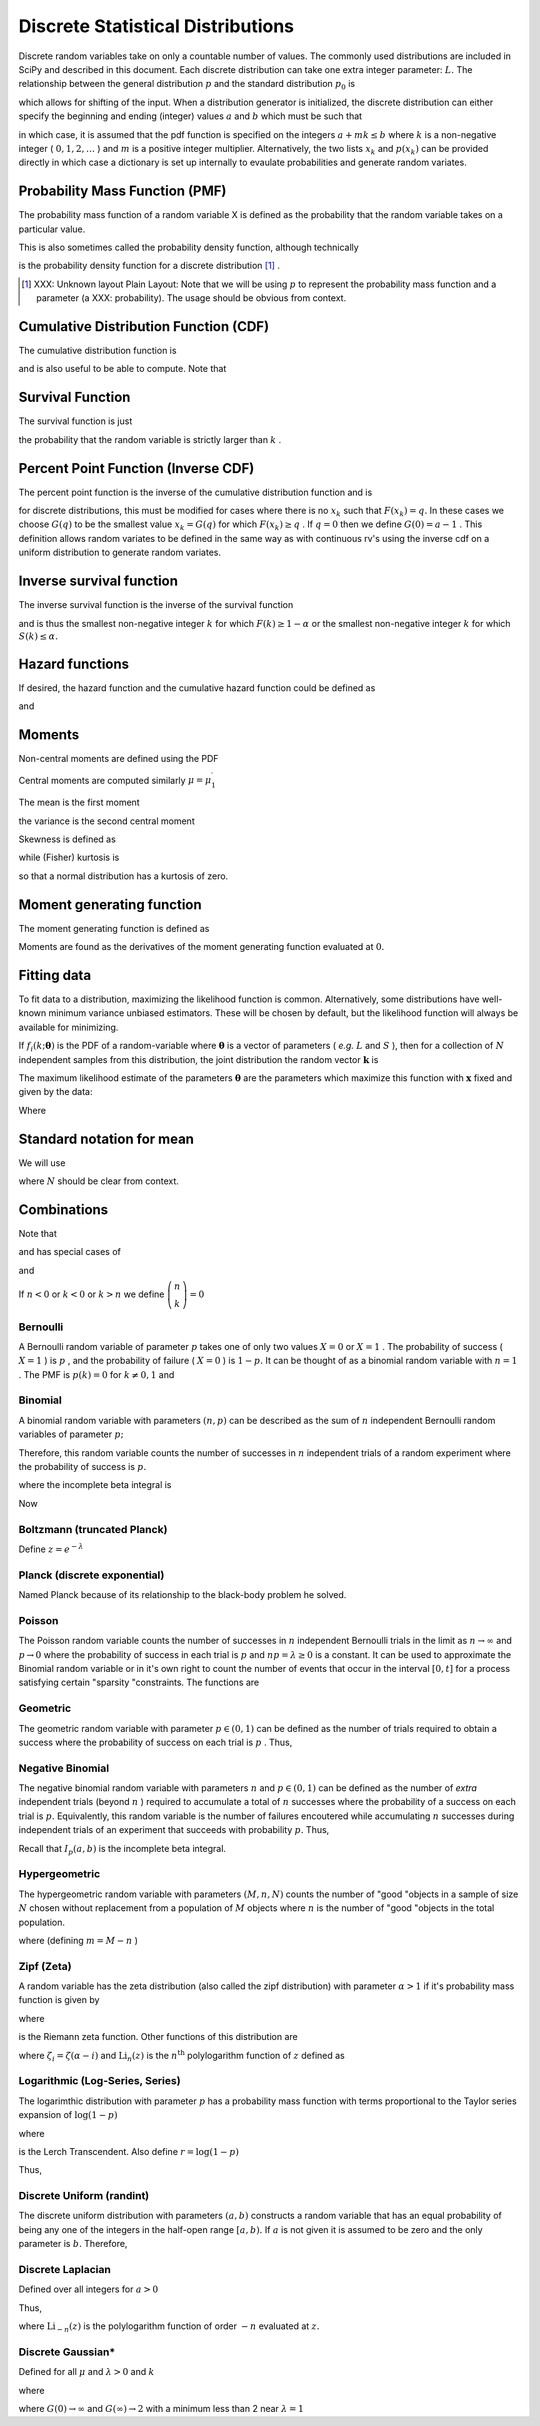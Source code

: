 .. _discrete-random-variables:


==================================
Discrete Statistical Distributions
==================================

Discrete random variables take on only a countable number of values.
The commonly used distributions are included in SciPy and described in
this document. Each discrete distribution can take one extra integer
parameter: :math:`L.` The relationship between the general distribution
:math:`p` and the standard distribution :math:`p_{0}` is

.. math::
   :nowrap:

    \[ p\left(x\right)=p_{0}\left(x-L\right)\]

which allows for shifting of the input. When a distribution generator
is initialized, the discrete distribution can either specify the
beginning and ending (integer) values :math:`a` and :math:`b` which must be such that

.. math::
   :nowrap:

    \[ p_{0}\left(x\right)=0\quad x<a\textrm{ or }x>b\]

in which case, it is assumed that the pdf function is specified on the
integers :math:`a+mk\leq b` where :math:`k` is a non-negative integer ( :math:`0,1,2,\ldots` ) and :math:`m` is a positive integer multiplier. Alternatively, the two lists :math:`x_{k}` and :math:`p\left(x_{k}\right)` can be provided directly in which case a dictionary is set up
internally to evaulate probabilities and generate random variates.


Probability Mass Function (PMF)
-------------------------------

The probability mass function of a random variable X is defined as the
probability that the random variable takes on a particular value.

.. math::
   :nowrap:

    \[ p\left(x_{k}\right)=P\left[X=x_{k}\right]\]

This is also sometimes called the probability density function,
although technically

.. math::
   :nowrap:

    \[ f\left(x\right)=\sum_{k}p\left(x_{k}\right)\delta\left(x-x_{k}\right)\]

is the probability density function for a discrete distribution [#]_ .



.. [#]
    XXX: Unknown layout Plain Layout: Note that we will be using :math:`p` to represent the probability mass function and a parameter (a
    XXX: probability). The usage should be obvious from context.



Cumulative Distribution Function (CDF)
--------------------------------------

The cumulative distribution function is

.. math::
   :nowrap:

    \[ F\left(x\right)=P\left[X\leq x\right]=\sum_{x_{k}\leq x}p\left(x_{k}\right)\]

and is also useful to be able to compute. Note that

.. math::
   :nowrap:

    \[ F\left(x_{k}\right)-F\left(x_{k-1}\right)=p\left(x_{k}\right)\]




Survival Function
-----------------

The survival function is just

.. math::
   :nowrap:

    \[ S\left(x\right)=1-F\left(x\right)=P\left[X>k\right]\]

the probability that the random variable is strictly larger than :math:`k` .

.. _discrete-ppf:

Percent Point Function (Inverse CDF)
------------------------------------

The percent point function is the inverse of the cumulative
distribution function and is

.. math::
   :nowrap:

    \[ G\left(q\right)=F^{-1}\left(q\right)\]

for discrete distributions, this must be modified for cases where
there is no :math:`x_{k}` such that :math:`F\left(x_{k}\right)=q.` In these cases we choose :math:`G\left(q\right)` to be the smallest value :math:`x_{k}=G\left(q\right)` for which :math:`F\left(x_{k}\right)\geq q` . If :math:`q=0` then we define :math:`G\left(0\right)=a-1` . This definition allows random variates to be defined in the same way
as with continuous rv's using the inverse cdf on a uniform
distribution to generate random variates.


Inverse survival function
-------------------------

The inverse survival function is the inverse of the survival function

.. math::
   :nowrap:

    \[ Z\left(\alpha\right)=S^{-1}\left(\alpha\right)=G\left(1-\alpha\right)\]

and is thus the smallest non-negative integer :math:`k` for which :math:`F\left(k\right)\geq1-\alpha` or the smallest non-negative integer :math:`k` for which :math:`S\left(k\right)\leq\alpha.`


Hazard functions
----------------

If desired, the hazard function and the cumulative hazard function
could be defined as

.. math::
   :nowrap:

    \[ h\left(x_{k}\right)=\frac{p\left(x_{k}\right)}{1-F\left(x_{k}\right)}\]

and

.. math::
   :nowrap:

    \[ H\left(x\right)=\sum_{x_{k}\leq x}h\left(x_{k}\right)=\sum_{x_{k}\leq x}\frac{F\left(x_{k}\right)-F\left(x_{k-1}\right)}{1-F\left(x_{k}\right)}.\]




Moments
-------

Non-central moments are defined using the PDF

.. math::
   :nowrap:

    \[ \mu_{m}^{\prime}=E\left[X^{m}\right]=\sum_{k}x_{k}^{m}p\left(x_{k}\right).\]

Central moments are computed similarly :math:`\mu=\mu_{1}^{\prime}`

.. math::
   :nowrap:

    \begin{eqnarray*} \mu_{m}=E\left[\left(X-\mu\right)^{m}\right] & = & \sum_{k}\left(x_{k}-\mu\right)^{m}p\left(x_{k}\right)\\  & = & \sum_{k=0}^{m}\left(-1\right)^{m-k}\left(\begin{array}{c} m\\ k\end{array}\right)\mu^{m-k}\mu_{k}^{\prime}\end{eqnarray*}

The mean is the first moment

.. math::
   :nowrap:

    \[ \mu=\mu_{1}^{\prime}=E\left[X\right]=\sum_{k}x_{k}p\left(x_{k}\right)\]

the variance is the second central moment

.. math::
   :nowrap:

    \[ \mu_{2}=E\left[\left(X-\mu\right)^{2}\right]=\sum_{x_{k}}x_{k}^{2}p\left(x_{k}\right)-\mu^{2}.\]

Skewness is defined as

.. math::
   :nowrap:

    \[ \gamma_{1}=\frac{\mu_{3}}{\mu_{2}^{3/2}}\]

while (Fisher) kurtosis is

.. math::
   :nowrap:

    \[ \gamma_{2}=\frac{\mu_{4}}{\mu_{2}^{2}}-3,\]

so that a normal distribution has a kurtosis of zero.


Moment generating function
--------------------------

The moment generating function is defined as

.. math::
   :nowrap:

    \[ M_{X}\left(t\right)=E\left[e^{Xt}\right]=\sum_{x_{k}}e^{x_{k}t}p\left(x_{k}\right)\]

Moments are found as the derivatives of the moment generating function
evaluated at :math:`0.`


Fitting data
------------

To fit data to a distribution, maximizing the likelihood function is
common. Alternatively, some distributions have well-known minimum
variance unbiased estimators. These will be chosen by default, but the
likelihood function will always be available for minimizing.

If :math:`f_{i}\left(k;\boldsymbol{\theta}\right)` is the PDF of a random-variable where :math:`\boldsymbol{\theta}` is a vector of parameters ( *e.g.* :math:`L` and :math:`S` ), then for a collection of :math:`N` independent samples from this distribution, the joint distribution the
random vector :math:`\mathbf{k}` is

.. math::
   :nowrap:

    \[ f\left(\mathbf{k};\boldsymbol{\theta}\right)=\prod_{i=1}^{N}f_{i}\left(k_{i};\boldsymbol{\theta}\right).\]

The maximum likelihood estimate of the parameters :math:`\boldsymbol{\theta}` are the parameters which maximize this function with :math:`\mathbf{x}` fixed and given by the data:

.. math::
   :nowrap:

    \begin{eqnarray*} \hat{\boldsymbol{\theta}} & = & \arg\max_{\boldsymbol{\theta}}f\left(\mathbf{k};\boldsymbol{\theta}\right)\\  & = & \arg\min_{\boldsymbol{\theta}}l_{\mathbf{k}}\left(\boldsymbol{\theta}\right).\end{eqnarray*}

Where

.. math::
   :nowrap:

    \begin{eqnarray*} l_{\mathbf{k}}\left(\boldsymbol{\theta}\right) & = & -\sum_{i=1}^{N}\log f\left(k_{i};\boldsymbol{\theta}\right)\\  & = & -N\overline{\log f\left(k_{i};\boldsymbol{\theta}\right)}\end{eqnarray*}




Standard notation for mean
--------------------------

We will use

.. math::
   :nowrap:

    \[ \overline{y\left(\mathbf{x}\right)}=\frac{1}{N}\sum_{i=1}^{N}y\left(x_{i}\right)\]

where :math:`N` should be clear from context.


Combinations
------------

Note that

.. math::
   :nowrap:

    \[ k!=k\cdot\left(k-1\right)\cdot\left(k-2\right)\cdot\cdots\cdot1=\Gamma\left(k+1\right)\]

and has special cases of

.. math::
   :nowrap:

    \begin{eqnarray*} 0! & \equiv & 1\\ k! & \equiv & 0\quad k<0\end{eqnarray*}

and

.. math::
   :nowrap:

    \[ \left(\begin{array}{c} n\\ k\end{array}\right)=\frac{n!}{\left(n-k\right)!k!}.\]

If :math:`n<0` or :math:`k<0` or :math:`k>n` we define :math:`\left(\begin{array}{c} n\\ k\end{array}\right)=0`


Bernoulli
=========

A Bernoulli random variable of parameter :math:`p` takes one of only two values :math:`X=0` or :math:`X=1` . The probability of success ( :math:`X=1` ) is :math:`p` , and the probability of failure ( :math:`X=0` ) is :math:`1-p.` It can be thought of as a binomial random variable with :math:`n=1` . The PMF is :math:`p\left(k\right)=0` for :math:`k\neq0,1` and

.. math::
   :nowrap:

    \begin{eqnarray*} p\left(k;p\right) & = & \begin{cases} 1-p & k=0\\ p & k=1\end{cases}\\ F\left(x;p\right) & = & \begin{cases} 0 & x<0\\ 1-p & 0\le x<1\\ 1 & 1\leq x\end{cases}\\ G\left(q;p\right) & = & \begin{cases} 0 & 0\leq q<1-p\\ 1 & 1-p\leq q\leq1\end{cases}\\ \mu & = & p\\ \mu_{2} & = & p\left(1-p\right)\\ \gamma_{3} & = & \frac{1-2p}{\sqrt{p\left(1-p\right)}}\\ \gamma_{4} & = & \frac{1-6p\left(1-p\right)}{p\left(1-p\right)}\end{eqnarray*}





.. math::
   :nowrap:

    \[ M\left(t\right)=1-p\left(1-e^{t}\right)\]





.. math::
   :nowrap:

    \[ \mu_{m}^{\prime}=p\]





.. math::
   :nowrap:

    \[ h\left[X\right]=p\log p+\left(1-p\right)\log\left(1-p\right)\]




Binomial
========

A binomial random variable with parameters :math:`\left(n,p\right)` can be described as the sum of :math:`n` independent Bernoulli random variables of parameter :math:`p;`

.. math::
   :nowrap:

    \[ Y=\sum_{i=1}^{n}X_{i}.\]

Therefore, this random variable counts the number of successes in :math:`n` independent trials of a random experiment where the probability of
success is :math:`p.`

.. math::
   :nowrap:

    \begin{eqnarray*} p\left(k;n,p\right) & = & \left(\begin{array}{c} n\\ k\end{array}\right)p^{k}\left(1-p\right)^{n-k}\,\, k\in\left\{ 0,1,\ldots n\right\} ,\\ F\left(x;n,p\right) & = & \sum_{k\leq x}\left(\begin{array}{c} n\\ k\end{array}\right)p^{k}\left(1-p\right)^{n-k}=I_{1-p}\left(n-\left\lfloor x\right\rfloor ,\left\lfloor x\right\rfloor +1\right)\quad x\geq0\end{eqnarray*}

where the incomplete beta integral is

.. math::
   :nowrap:

    \[ I_{x}\left(a,b\right)=\frac{\Gamma\left(a+b\right)}{\Gamma\left(a\right)\Gamma\left(b\right)}\int_{0}^{x}t^{a-1}\left(1-t\right)^{b-1}dt.\]

Now

.. math::
   :nowrap:

    \begin{eqnarray*} \mu & = & np\\ \mu_{2} & = & np\left(1-p\right)\\ \gamma_{1} & = & \frac{1-2p}{\sqrt{np\left(1-p\right)}}\\ \gamma_{2} & = & \frac{1-6p\left(1-p\right)}{np\left(1-p\right)}.\end{eqnarray*}



.. math::
   :nowrap:

    \[ M\left(t\right)=\left[1-p\left(1-e^{t}\right)\right]^{n}\]




Boltzmann (truncated Planck)
============================



.. math::
   :nowrap:

    \begin{eqnarray*} p\left(k;N,\lambda\right) & = & \frac{1-e^{-\lambda}}{1-e^{-\lambda N}}\exp\left(-\lambda k\right)\quad k\in\left\{ 0,1,\ldots,N-1\right\} \\ F\left(x;N,\lambda\right) & = & \left\{ \begin{array}{cc} 0 & x<0\\ \frac{1-\exp\left[-\lambda\left(\left\lfloor x\right\rfloor +1\right)\right]}{1-\exp\left(-\lambda N\right)} & 0\leq x\leq N-1\\ 1 & x\geq N-1\end{array}\right.\\ G\left(q,\lambda\right) & = & \left\lceil -\frac{1}{\lambda}\log\left[1-q\left(1-e^{-\lambda N}\right)\right]-1\right\rceil \end{eqnarray*}

Define :math:`z=e^{-\lambda}`

.. math::
   :nowrap:

    \begin{eqnarray*} \mu & = & \frac{z}{1-z}-\frac{Nz^{N}}{1-z^{N}}\\ \mu_{2} & = & \frac{z}{\left(1-z\right)^{2}}-\frac{N^{2}z^{N}}{\left(1-z^{N}\right)^{2}}\\ \gamma_{1} & = & \frac{z\left(1+z\right)\left(\frac{1-z^{N}}{1-z}\right)^{3}-N^{3}z^{N}\left(1+z^{N}\right)}{\left[z\left(\frac{1-z^{N}}{1-z}\right)^{2}-N^{2}z^{N}\right]^{3/2}}\\ \gamma_{2} & = & \frac{z\left(1+4z+z^{2}\right)\left(\frac{1-z^{N}}{1-z}\right)^{4}-N^{4}z^{N}\left(1+4z^{N}+z^{2N}\right)}{\left[z\left(\frac{1-z^{N}}{1-z}\right)^{2}-N^{2}z^{N}\right]^{2}}\end{eqnarray*}



.. math::
   :nowrap:

    \[ M\left(t\right)=\frac{1-e^{N\left(t-\lambda\right)}}{1-e^{t-\lambda}}\frac{1-e^{-\lambda}}{1-e^{-\lambda N}}\]




Planck (discrete exponential)
=============================

Named Planck because of its relationship to the black-body problem he
solved.



.. math::
   :nowrap:

    \begin{eqnarray*} p\left(k;\lambda\right) & = & \left(1-e^{-\lambda}\right)e^{-\lambda k}\quad k\lambda\geq0\\ F\left(x;\lambda\right) & = & 1-e^{-\lambda\left(\left\lfloor x\right\rfloor +1\right)}\quad x\lambda\geq0\\ G\left(q;\lambda\right) & = & \left\lceil -\frac{1}{\lambda}\log\left[1-q\right]-1\right\rceil .\end{eqnarray*}



.. math::
   :nowrap:

    \begin{eqnarray*} \mu & = & \frac{1}{e^{\lambda}-1}\\ \mu_{2} & = & \frac{e^{-\lambda}}{\left(1-e^{-\lambda}\right)^{2}}\\ \gamma_{1} & = & 2\cosh\left(\frac{\lambda}{2}\right)\\ \gamma_{2} & = & 4+2\cosh\left(\lambda\right)\end{eqnarray*}





.. math::
   :nowrap:

    \[ M\left(t\right)=\frac{1-e^{-\lambda}}{1-e^{t-\lambda}}\]



.. math::
   :nowrap:

    \[ h\left[X\right]=\frac{\lambda e^{-\lambda}}{1-e^{-\lambda}}-\log\left(1-e^{-\lambda}\right)\]




Poisson
=======

The Poisson random variable counts the number of successes in :math:`n` independent Bernoulli trials in the limit as :math:`n\rightarrow\infty` and :math:`p\rightarrow0` where the probability of success in each trial is :math:`p` and :math:`np=\lambda\geq0` is a constant. It can be used to approximate the Binomial random
variable or in it's own right to count the number of events that occur
in the interval :math:`\left[0,t\right]` for a process satisfying certain "sparsity "constraints. The functions are

.. math::
   :nowrap:

    \begin{eqnarray*} p\left(k;\lambda\right) & = & e^{-\lambda}\frac{\lambda^{k}}{k!}\quad k\geq0,\\ F\left(x;\lambda\right) & = & \sum_{n=0}^{\left\lfloor x\right\rfloor }e^{-\lambda}\frac{\lambda^{n}}{n!}=\frac{1}{\Gamma\left(\left\lfloor x\right\rfloor +1\right)}\int_{\lambda}^{\infty}t^{\left\lfloor x\right\rfloor }e^{-t}dt,\\ \mu & = & \lambda\\ \mu_{2} & = & \lambda\\ \gamma_{1} & = & \frac{1}{\sqrt{\lambda}}\\ \gamma_{2} & = & \frac{1}{\lambda}.\end{eqnarray*}





.. math::
   :nowrap:

    \[ M\left(t\right)=\exp\left[\lambda\left(e^{t}-1\right)\right].\]




Geometric
=========

The geometric random variable with parameter :math:`p\in\left(0,1\right)` can be defined as the number of trials required to obtain a success
where the probability of success on each trial is :math:`p` . Thus,

.. math::
   :nowrap:

    \begin{eqnarray*} p\left(k;p\right) & = & \left(1-p\right)^{k-1}p\quad k\geq1\\ F\left(x;p\right) & = & 1-\left(1-p\right)^{\left\lfloor x\right\rfloor }\quad x\geq1\\ G\left(q;p\right) & = & \left\lceil \frac{\log\left(1-q\right)}{\log\left(1-p\right)}\right\rceil \\ \mu & = & \frac{1}{p}\\ \mu_{2} & = & \frac{1-p}{p^{2}}\\ \gamma_{1} & = & \frac{2-p}{\sqrt{1-p}}\\ \gamma_{2} & = & \frac{p^{2}-6p+6}{1-p}.\end{eqnarray*}





.. math::
   :nowrap:

    \begin{eqnarray*} M\left(t\right) & = & \frac{p}{e^{-t}-\left(1-p\right)}\end{eqnarray*}




Negative Binomial
=================

The negative binomial random variable with parameters :math:`n` and :math:`p\in\left(0,1\right)` can be defined as the number of *extra* independent trials (beyond :math:`n` ) required to accumulate a total of :math:`n` successes where the probability of a success on each trial is :math:`p.` Equivalently, this random variable is the number of failures
encoutered while accumulating :math:`n` successes during independent trials of an experiment that succeeds
with probability :math:`p.` Thus,

.. math::
   :nowrap:

    \begin{eqnarray*} p\left(k;n,p\right) & = & \left(\begin{array}{c} k+n-1\\ n-1\end{array}\right)p^{n}\left(1-p\right)^{k}\quad k\geq0\\ F\left(x;n,p\right) & = & \sum_{i=0}^{\left\lfloor x\right\rfloor }\left(\begin{array}{c} i+n-1\\ i\end{array}\right)p^{n}\left(1-p\right)^{i}\quad x\geq0\\  & = & I_{p}\left(n,\left\lfloor x\right\rfloor +1\right)\quad x\geq0\\ \mu & = & n\frac{1-p}{p}\\ \mu_{2} & = & n\frac{1-p}{p^{2}}\\ \gamma_{1} & = & \frac{2-p}{\sqrt{n\left(1-p\right)}}\\ \gamma_{2} & = & \frac{p^{2}+6\left(1-p\right)}{n\left(1-p\right)}.\end{eqnarray*}

Recall that :math:`I_{p}\left(a,b\right)` is the incomplete beta integral.


Hypergeometric
==============

The hypergeometric random variable with parameters :math:`\left(M,n,N\right)` counts the number of "good "objects in a sample of size :math:`N` chosen without replacement from a population of :math:`M` objects where :math:`n` is the number of "good "objects in the total population.

.. math::
   :nowrap:

    \begin{eqnarray*} p\left(k;N,n,M\right) & = & \frac{\left(\begin{array}{c} n\\ k\end{array}\right)\left(\begin{array}{c} M-n\\ N-k\end{array}\right)}{\left(\begin{array}{c} M\\ N\end{array}\right)}\quad N-\left(M-n\right)\leq k\leq\min\left(n,N\right)\\ F\left(x;N,n,M\right) & = & \sum_{k=0}^{\left\lfloor x\right\rfloor }\frac{\left(\begin{array}{c} m\\ k\end{array}\right)\left(\begin{array}{c} N-m\\ n-k\end{array}\right)}{\left(\begin{array}{c} N\\ n\end{array}\right)},\\ \mu & = & \frac{nN}{M}\\ \mu_{2} & = & \frac{nN\left(M-n\right)\left(M-N\right)}{M^{2}\left(M-1\right)}\\ \gamma_{1} & = & \frac{\left(M-2n\right)\left(M-2N\right)}{M-2}\sqrt{\frac{M-1}{nN\left(M-m\right)\left(M-n\right)}}\\ \gamma_{2} & = & \frac{g\left(N,n,M\right)}{nN\left(M-n\right)\left(M-3\right)\left(M-2\right)\left(N-M\right)}\end{eqnarray*}

where (defining :math:`m=M-n` )

.. math::
   :nowrap:

    \begin{eqnarray*} g\left(N,n,M\right) & = & m^{3}-m^{5}+3m^{2}n-6m^{3}n+m^{4}n+3mn^{2}\\  &  & -12m^{2}n^{2}+8m^{3}n^{2}+n^{3}-6mn^{3}+8m^{2}n^{3}\\  &  & +mn^{4}-n^{5}-6m^{3}N+6m^{4}N+18m^{2}nN\\  &  & -6m^{3}nN+18mn^{2}N-24m^{2}n^{2}N-6n^{3}N\\  &  & -6mn^{3}N+6n^{4}N+6m^{2}N^{2}-6m^{3}N^{2}-24mnN^{2}\\  &  & +12m^{2}nN^{2}+6n^{2}N^{2}+12mn^{2}N^{2}-6n^{3}N^{2}.\end{eqnarray*}




Zipf (Zeta)
===========

A random variable has the zeta distribution (also called the zipf
distribution) with parameter :math:`\alpha>1` if it's probability mass function is given by

.. math::
   :nowrap:

    \begin{eqnarray*} p\left(k;\alpha\right) & = & \frac{1}{\zeta\left(\alpha\right)k^{\alpha}}\quad k\geq1\end{eqnarray*}

where

.. math::
   :nowrap:

    \[ \zeta\left(\alpha\right)=\sum_{n=1}^{\infty}\frac{1}{n^{\alpha}}\]

is the Riemann zeta function. Other functions of this distribution are

.. math::
   :nowrap:

    \begin{eqnarray*} F\left(x;\alpha\right) & = & \frac{1}{\zeta\left(\alpha\right)}\sum_{k=1}^{\left\lfloor x\right\rfloor }\frac{1}{k^{\alpha}}\\ \mu & = & \frac{\zeta_{1}}{\zeta_{0}}\quad\alpha>2\\ \mu_{2} & = & \frac{\zeta_{2}\zeta_{0}-\zeta_{1}^{2}}{\zeta_{0}^{2}}\quad\alpha>3\\ \gamma_{1} & = & \frac{\zeta_{3}\zeta_{0}^{2}-3\zeta_{0}\zeta_{1}\zeta_{2}+2\zeta_{1}^{3}}{\left[\zeta_{2}\zeta_{0}-\zeta_{1}^{2}\right]^{3/2}}\quad\alpha>4\\ \gamma_{2} & = & \frac{\zeta_{4}\zeta_{0}^{3}-4\zeta_{3}\zeta_{1}\zeta_{0}^{2}+12\zeta_{2}\zeta_{1}^{2}\zeta_{0}-6\zeta_{1}^{4}-3\zeta_{2}^{2}\zeta_{0}^{2}}{\left(\zeta_{2}\zeta_{0}-\zeta_{1}^{2}\right)^{2}}.\end{eqnarray*}





.. math::
   :nowrap:

    \begin{eqnarray*} M\left(t\right) & = & \frac{\textrm{Li}_{\alpha}\left(e^{t}\right)}{\zeta\left(\alpha\right)}\end{eqnarray*}

where :math:`\zeta_{i}=\zeta\left(\alpha-i\right)` and :math:`\textrm{Li}_{n}\left(z\right)` is the :math:`n^{\textrm{th}}` polylogarithm function of :math:`z` defined as

.. math::
   :nowrap:

    \[ \textrm{Li}_{n}\left(z\right)\equiv\sum_{k=1}^{\infty}\frac{z^{k}}{k^{n}}\]



.. math::
   :nowrap:

    \[ \mu_{n}^{\prime}=\left.M^{\left(n\right)}\left(t\right)\right|_{t=0}=\left.\frac{\textrm{Li}_{\alpha-n}\left(e^{t}\right)}{\zeta\left(a\right)}\right|_{t=0}=\frac{\zeta\left(\alpha-n\right)}{\zeta\left(\alpha\right)}\]




Logarithmic (Log-Series, Series)
================================

The logarimthic distribution with parameter :math:`p` has a probability mass function with terms proportional to the Taylor
series expansion of :math:`\log\left(1-p\right)`

.. math::
   :nowrap:

    \begin{eqnarray*} p\left(k;p\right) & = & -\frac{p^{k}}{k\log\left(1-p\right)}\quad k\geq1\\ F\left(x;p\right) & = & -\frac{1}{\log\left(1-p\right)}\sum_{k=1}^{\left\lfloor x\right\rfloor }\frac{p^{k}}{k}=1+\frac{p^{1+\left\lfloor x\right\rfloor }\Phi\left(p,1,1+\left\lfloor x\right\rfloor \right)}{\log\left(1-p\right)}\end{eqnarray*}

where

.. math::
   :nowrap:

    \[ \Phi\left(z,s,a\right)=\sum_{k=0}^{\infty}\frac{z^{k}}{\left(a+k\right)^{s}}\]

is the Lerch Transcendent. Also define :math:`r=\log\left(1-p\right)`

.. math::
   :nowrap:

    \begin{eqnarray*} \mu & = & -\frac{p}{\left(1-p\right)r}\\ \mu_{2} & = & -\frac{p\left[p+r\right]}{\left(1-p\right)^{2}r^{2}}\\ \gamma_{1} & = & -\frac{2p^{2}+3pr+\left(1+p\right)r^{2}}{r\left(p+r\right)\sqrt{-p\left(p+r\right)}}r\\ \gamma_{2} & = & -\frac{6p^{3}+12p^{2}r+p\left(4p+7\right)r^{2}+\left(p^{2}+4p+1\right)r^{3}}{p\left(p+r\right)^{2}}.\end{eqnarray*}



.. math::
   :nowrap:

    \begin{eqnarray*} M\left(t\right) & = & -\frac{1}{\log\left(1-p\right)}\sum_{k=1}^{\infty}\frac{e^{tk}p^{k}}{k}\\  & = & \frac{\log\left(1-pe^{t}\right)}{\log\left(1-p\right)}\end{eqnarray*}

Thus,

.. math::
   :nowrap:

    \[ \mu_{n}^{\prime}=\left.M^{\left(n\right)}\left(t\right)\right|_{t=0}=\left.\frac{\textrm{Li}_{1-n}\left(pe^{t}\right)}{\log\left(1-p\right)}\right|_{t=0}=-\frac{\textrm{Li}_{1-n}\left(p\right)}{\log\left(1-p\right)}.\]




Discrete Uniform (randint)
==========================

The discrete uniform distribution with parameters :math:`\left(a,b\right)` constructs a random variable that has an equal probability of being
any one of the integers in the half-open range :math:`[a,b).` If :math:`a` is not given it is assumed to be zero and the only parameter is :math:`b.` Therefore,

.. math::
   :nowrap:

    \begin{eqnarray*} p\left(k;a,b\right) & = & \frac{1}{b-a}\quad a\leq k<b\\ F\left(x;a,b\right) & = & \frac{\left\lfloor x\right\rfloor -a}{b-a}\quad a\leq x\leq b\\ G\left(q;a,b\right) & = & \left\lceil q\left(b-a\right)+a\right\rceil \\ \mu & = & \frac{b+a-1}{2}\\ \mu_{2} & = & \frac{\left(b-a-1\right)\left(b-a+1\right)}{12}\\ \gamma_{1} & = & 0\\ \gamma_{2} & = & -\frac{6}{5}\frac{\left(b-a\right)^{2}+1}{\left(b-a-1\right)\left(b-a+1\right)}.\end{eqnarray*}





.. math::
   :nowrap:

    \begin{eqnarray*} M\left(t\right) & = & \frac{1}{b-a}\sum_{k=a}^{b-1}e^{tk}\\  & = & \frac{e^{bt}-e^{at}}{\left(b-a\right)\left(e^{t}-1\right)}\end{eqnarray*}




Discrete Laplacian
==================

Defined over all integers for :math:`a>0`

.. math::
   :nowrap:

    \begin{eqnarray*} p\left(k\right) & = & \tanh\left(\frac{a}{2}\right)e^{-a\left|k\right|},\\ F\left(x\right) & = & \left\{ \begin{array}{cc} \frac{e^{a\left(\left\lfloor x\right\rfloor +1\right)}}{e^{a}+1} & \left\lfloor x\right\rfloor <0,\\ 1-\frac{e^{-a\left\lfloor x\right\rfloor }}{e^{a}+1} & \left\lfloor x\right\rfloor \geq0.\end{array}\right.\\ G\left(q\right) & = & \left\{ \begin{array}{cc} \left\lceil \frac{1}{a}\log\left[q\left(e^{a}+1\right)\right]-1\right\rceil  & q<\frac{1}{1+e^{-a}},\\ \left\lceil -\frac{1}{a}\log\left[\left(1-q\right)\left(1+e^{a}\right)\right]\right\rceil  & q\geq\frac{1}{1+e^{-a}}.\end{array}\right.\end{eqnarray*}



.. math::
   :nowrap:

    \begin{eqnarray*} M\left(t\right) & = & \tanh\left(\frac{a}{2}\right)\sum_{k=-\infty}^{\infty}e^{tk}e^{-a\left|k\right|}\\  & = & C\left(1+\sum_{k=1}^{\infty}e^{-\left(t+a\right)k}+\sum_{1}^{\infty}e^{\left(t-a\right)k}\right)\\  & = & \tanh\left(\frac{a}{2}\right)\left(1+\frac{e^{-\left(t+a\right)}}{1-e^{-\left(t+a\right)}}+\frac{e^{t-a}}{1-e^{t-a}}\right)\\  & = & \frac{\tanh\left(\frac{a}{2}\right)\sinh a}{\cosh a-\cosh t}.\end{eqnarray*}

Thus,

.. math::
   :nowrap:

    \[ \mu_{n}^{\prime}=M^{\left(n\right)}\left(0\right)=\left[1+\left(-1\right)^{n}\right]\textrm{Li}_{-n}\left(e^{-a}\right)\]

where :math:`\textrm{Li}_{-n}\left(z\right)` is the polylogarithm function of order :math:`-n` evaluated at :math:`z.`

.. math::
   :nowrap:

    \[ h\left[X\right]=-\log\left(\tanh\left(\frac{a}{2}\right)\right)+\frac{a}{\sinh a}\]




Discrete Gaussian*
==================

Defined for all :math:`\mu` and :math:`\lambda>0` and :math:`k`

.. math::
   :nowrap:

    \[ p\left(k;\mu,\lambda\right)=\frac{1}{Z\left(\lambda\right)}\exp\left[-\lambda\left(k-\mu\right)^{2}\right]\]

where

.. math::
   :nowrap:

    \[ Z\left(\lambda\right)=\sum_{k=-\infty}^{\infty}\exp\left[-\lambda k^{2}\right]\]



.. math::
   :nowrap:

    \begin{eqnarray*} \mu & = & \mu\\ \mu_{2} & = & -\frac{\partial}{\partial\lambda}\log Z\left(\lambda\right)\\  & = & G\left(\lambda\right)e^{-\lambda}\end{eqnarray*}

where :math:`G\left(0\right)\rightarrow\infty` and :math:`G\left(\infty\right)\rightarrow2` with a minimum less than 2 near :math:`\lambda=1`

.. math::
   :nowrap:

    \[ G\left(\lambda\right)=\frac{1}{Z\left(\lambda\right)}\sum_{k=-\infty}^{\infty}k^{2}\exp\left[-\lambda\left(k+1\right)\left(k-1\right)\right]\]
